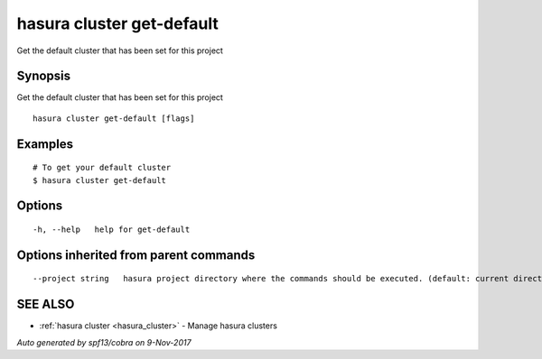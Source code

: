 .. _hasura_cluster_get-default:

hasura cluster get-default
--------------------------

Get the default cluster that has been set for this project

Synopsis
~~~~~~~~


Get the default cluster that has been set for this project

::

  hasura cluster get-default [flags]

Examples
~~~~~~~~

::


  # To get your default cluster
  $ hasura cluster get-default
      

Options
~~~~~~~

::

  -h, --help   help for get-default

Options inherited from parent commands
~~~~~~~~~~~~~~~~~~~~~~~~~~~~~~~~~~~~~~

::

      --project string   hasura project directory where the commands should be executed. (default: current directory)

SEE ALSO
~~~~~~~~

* :ref:`hasura cluster <hasura_cluster>` 	 - Manage hasura clusters

*Auto generated by spf13/cobra on 9-Nov-2017*

